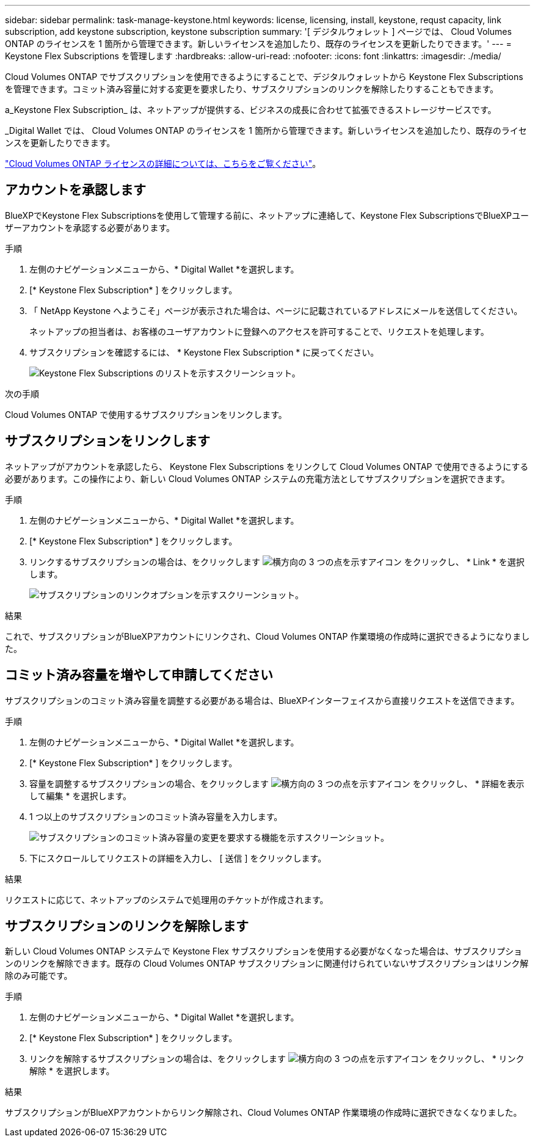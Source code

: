 ---
sidebar: sidebar 
permalink: task-manage-keystone.html 
keywords: license, licensing, install, keystone, requst capacity, link subscription, add keystone subscription, keystone subscription 
summary: '[ デジタルウォレット ] ページでは、 Cloud Volumes ONTAP のライセンスを 1 箇所から管理できます。新しいライセンスを追加したり、既存のライセンスを更新したりできます。' 
---
= Keystone Flex Subscriptions を管理します
:hardbreaks:
:allow-uri-read: 
:nofooter: 
:icons: font
:linkattrs: 
:imagesdir: ./media/


[role="lead"]
Cloud Volumes ONTAP でサブスクリプションを使用できるようにすることで、デジタルウォレットから Keystone Flex Subscriptions を管理できます。コミット済み容量に対する変更を要求したり、サブスクリプションのリンクを解除したりすることもできます。

a_Keystone Flex Subscription_ は、ネットアップが提供する、ビジネスの成長に合わせて拡張できるストレージサービスです。

_Digital Wallet では、 Cloud Volumes ONTAP のライセンスを 1 箇所から管理できます。新しいライセンスを追加したり、既存のライセンスを更新したりできます。

link:concept-licensing.html["Cloud Volumes ONTAP ライセンスの詳細については、こちらをご覧ください"]。



== アカウントを承認します

BlueXPでKeystone Flex Subscriptionsを使用して管理する前に、ネットアップに連絡して、Keystone Flex SubscriptionsでBlueXPユーザーアカウントを承認する必要があります。

.手順
. 左側のナビゲーションメニューから、* Digital Wallet *を選択します。
. [* Keystone Flex Subscription* ] をクリックします。
. 「 NetApp Keystone へようこそ」ページが表示された場合は、ページに記載されているアドレスにメールを送信してください。
+
ネットアップの担当者は、お客様のユーザアカウントに登録へのアクセスを許可することで、リクエストを処理します。

. サブスクリプションを確認するには、 * Keystone Flex Subscription * に戻ってください。
+
image:screenshot-keystone-overview.png["Keystone Flex Subscriptions のリストを示すスクリーンショット。"]



.次の手順
Cloud Volumes ONTAP で使用するサブスクリプションをリンクします。



== サブスクリプションをリンクします

ネットアップがアカウントを承認したら、 Keystone Flex Subscriptions をリンクして Cloud Volumes ONTAP で使用できるようにする必要があります。この操作により、新しい Cloud Volumes ONTAP システムの充電方法としてサブスクリプションを選択できます。

.手順
. 左側のナビゲーションメニューから、* Digital Wallet *を選択します。
. [* Keystone Flex Subscription* ] をクリックします。
. リンクするサブスクリプションの場合は、をクリックします image:icon-action.png["横方向の 3 つの点を示すアイコン"] をクリックし、 * Link * を選択します。
+
image:screenshot-keystone-link.png["サブスクリプションのリンクオプションを示すスクリーンショット。"]



.結果
これで、サブスクリプションがBlueXPアカウントにリンクされ、Cloud Volumes ONTAP 作業環境の作成時に選択できるようになりました。



== コミット済み容量を増やして申請してください

サブスクリプションのコミット済み容量を調整する必要がある場合は、BlueXPインターフェイスから直接リクエストを送信できます。

.手順
. 左側のナビゲーションメニューから、* Digital Wallet *を選択します。
. [* Keystone Flex Subscription* ] をクリックします。
. 容量を調整するサブスクリプションの場合、をクリックします image:icon-action.png["横方向の 3 つの点を示すアイコン"] をクリックし、 * 詳細を表示して編集 * を選択します。
. 1 つ以上のサブスクリプションのコミット済み容量を入力します。
+
image:screenshot-keystone-request.png["サブスクリプションのコミット済み容量の変更を要求する機能を示すスクリーンショット。"]

. 下にスクロールしてリクエストの詳細を入力し、 [ 送信 ] をクリックします。


.結果
リクエストに応じて、ネットアップのシステムで処理用のチケットが作成されます。



== サブスクリプションのリンクを解除します

新しい Cloud Volumes ONTAP システムで Keystone Flex サブスクリプションを使用する必要がなくなった場合は、サブスクリプションのリンクを解除できます。既存の Cloud Volumes ONTAP サブスクリプションに関連付けられていないサブスクリプションはリンク解除のみ可能です。

.手順
. 左側のナビゲーションメニューから、* Digital Wallet *を選択します。
. [* Keystone Flex Subscription* ] をクリックします。
. リンクを解除するサブスクリプションの場合は、をクリックします image:icon-action.png["横方向の 3 つの点を示すアイコン"] をクリックし、 * リンク解除 * を選択します。


.結果
サブスクリプションがBlueXPアカウントからリンク解除され、Cloud Volumes ONTAP 作業環境の作成時に選択できなくなりました。
